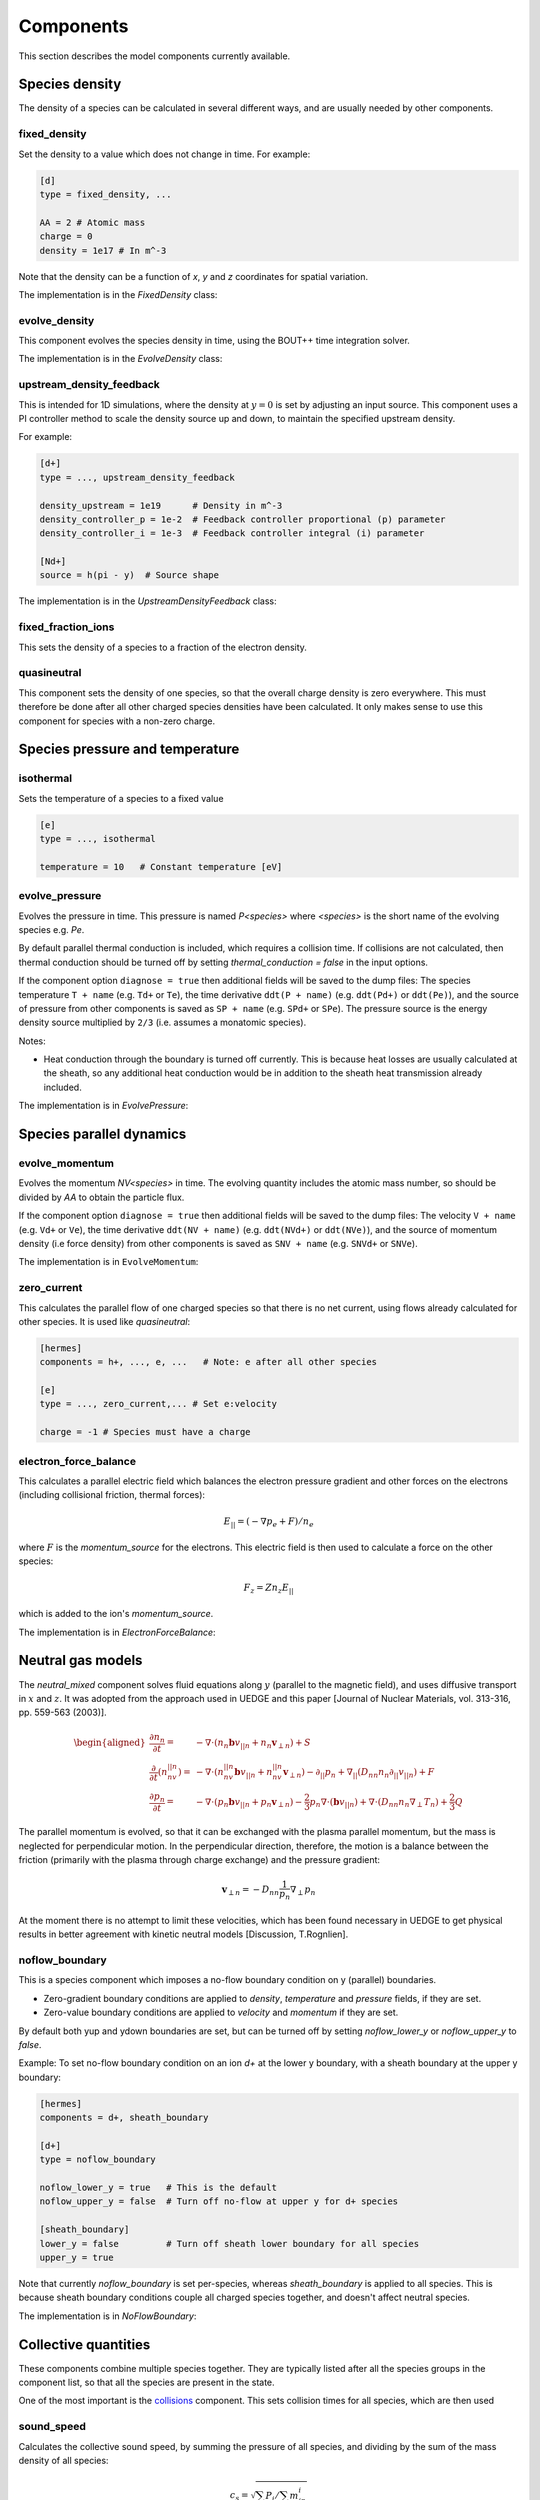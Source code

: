 .. _sec-components:

Components
==========

This section describes the model components currently available. 

Species density
---------------

The density of a species can be calculated in several different ways,
and are usually needed by other components.

.. _fixed_density:

fixed_density
~~~~~~~~~~~~~

Set the density to a value which does not change in time. For example:

.. code-block:: ini

   [d]
   type = fixed_density, ...

   AA = 2 # Atomic mass
   charge = 0
   density = 1e17 # In m^-3

Note that the density can be a function of `x`, `y` and `z` coordinates
for spatial variation.

The implementation is in the `FixedDensity` class:

.. doxygenstruct:: FixedDensity
   :members:

.. _evolve_density:

evolve_density
~~~~~~~~~~~~~~

This component evolves the species density in time, using the BOUT++
time integration solver.

The implementation is in the `EvolveDensity` class:

.. doxygenstruct:: EvolveDensity
   :members:

.. _upstream_density_feedback:

upstream_density_feedback
~~~~~~~~~~~~~~~~~~~~~~~~~

This is intended for 1D simulations, where the density at :math:`y=0` is set
by adjusting an input source. This component uses a PI controller method
to scale the density source up and down, to maintain the specified upstream
density.

For example:

.. code-block:: ini

   [d+]
   type = ..., upstream_density_feedback

   density_upstream = 1e19      # Density in m^-3
   density_controller_p = 1e-2  # Feedback controller proportional (p) parameter
   density_controller_i = 1e-3  # Feedback controller integral (i) parameter

   [Nd+]
   source = h(pi - y)  # Source shape

The implementation is in the `UpstreamDensityFeedback` class:

.. doxygenstruct:: UpstreamDensityFeedback
   :members:

fixed_fraction_ions
~~~~~~~~~~~~~~~~~~~

This sets the density of a species to a fraction of the electron density.

.. _quasineutral:

quasineutral
~~~~~~~~~~~~

This component sets the density of one species, so that the overall
charge density is zero everywhere. This must therefore be done after
all other charged species densities have been calculated. It only
makes sense to use this component for species with a non-zero charge.


Species pressure and temperature
--------------------------------

.. _isothermal:

isothermal
~~~~~~~~~~

Sets the temperature of a species to a fixed value

.. code-block:: ini

   [e]
   type = ..., isothermal

   temperature = 10   # Constant temperature [eV]

.. doxygenstruct:: Isothermal
   :members:

.. _evolve_pressure:

evolve_pressure
~~~~~~~~~~~~~~~

Evolves the pressure in time. This pressure is named `P<species>` where `<species>`
is the short name of the evolving species e.g. `Pe`.

By default parallel thermal conduction is included, which requires a collision
time. If collisions are not calculated, then thermal conduction should be turned off
by setting `thermal_conduction = false` in the input options.

If the component option ``diagnose = true`` then additional fields
will be saved to the dump files: The species temperature ``T + name``
(e.g. ``Td+`` or ``Te``), the time derivative ``ddt(P + name)``
(e.g. ``ddt(Pd+)`` or ``ddt(Pe)``), and the source of pressure from
other components is saved as ``SP + name`` (e.g. ``SPd+`` or ``SPe``).
The pressure source is the energy density source multiplied by ``2/3``
(i.e. assumes a monatomic species).

Notes:

- Heat conduction through the boundary is turned off currently. This is because
  heat losses are usually calculated at the sheath, so any additional heat conduction
  would be in addition to the sheath heat transmission already included.

The implementation is in `EvolvePressure`:

.. doxygenstruct:: EvolvePressure
   :members:


Species parallel dynamics
-------------------------

.. _evolve_momentum:

evolve_momentum
~~~~~~~~~~~~~~~

Evolves the momentum `NV<species>` in time. The evolving quantity includes the atomic
mass number, so should be divided by `AA` to obtain the particle flux.

If the component option ``diagnose = true`` then additional fields
will be saved to the dump files: The velocity ``V + name``
(e.g. ``Vd+`` or ``Ve``), the time derivative ``ddt(NV + name)``
(e.g. ``ddt(NVd+)`` or ``ddt(NVe)``), and the source of momentum
density (i.e force density) from other components is saved as ``SNV +
name`` (e.g. ``SNVd+`` or ``SNVe``).

The implementation is in ``EvolveMomentum``:

.. doxygenstruct:: EvolveMomentum
   :members:


.. _zero_current:

zero_current
~~~~~~~~~~~~

This calculates the parallel flow of one charged species so that there is no net current,
using flows already calculated for other species. It is used like `quasineutral`:

.. code-block:: ini

   [hermes]
   components = h+, ..., e, ...   # Note: e after all other species
   
   [e]
   type = ..., zero_current,... # Set e:velocity

   charge = -1 # Species must have a charge


electron_force_balance
~~~~~~~~~~~~~~~~~~~~~~

This calculates a parallel electric field which balances the electron
pressure gradient and other forces on the electrons (including
collisional friction, thermal forces):

.. math::

   E_{||} = \left(-\nabla p_e + F\right) / n_e

where :math:`F` is the `momentum_source` for the electrons.
This electric field is then used to calculate a force on the other species:

.. math::

   F_z = Z n_z E_{||}

which is added to the ion's `momentum_source`. 

The implementation is in `ElectronForceBalance`:

.. doxygenstruct:: ElectronForceBalance
   :members:

Neutral gas models
------------------

The `neutral_mixed` component solves fluid equations along :math:`y`
(parallel to the magnetic field), and uses diffusive transport in :math:`x`
and :math:`z`.  It was adopted from the approach used in UEDGE and this paper
[Journal of Nuclear Materials, vol. 313-316, pp. 559-563 (2003)].

.. math::
   
   \begin{aligned}\frac{\partial n_n}{\partial t} =& -\nabla\cdot\left(n_n\mathbf{b}v_{||n} + n_n\mathbf{v}_{\perp n}\right) + S\\ \frac{\partial}{\partial t}\left(n_nv_{||n}\right) =& -\nabla\cdot\left(n_nv_{||n} \mathbf{b}v_{||n} + n_nv_{||n}\mathbf{v}_{\perp n}\right) - \partial_{||}p_n + \nabla_{||}\left(D_{nn}n_n\partial_{||}v_{||n}\right) + F \\ \frac{\partial p_n}{\partial t} =& -\nabla\cdot\left(p_n\mathbf{b}v_{||n} + p_n\mathbf{v}_{\perp n}\right) - \frac{2}{3}p_n\nabla\cdot\left(\mathbf{b}v_{||n}\right) + \nabla\cdot\left(D_{nn}n_n\nabla_\perp T_n\right) + \frac{2}{3}Q \end{aligned}

The parallel momentum is evolved, so that it can be exchanged with the
plasma parallel momentum, but the mass is neglected for perpendicular
motion. In the perpendicular direction, therefore, the motion is a
balance between the friction (primarily with the plasma through charge
exchange) and the pressure gradient:

.. math::

   \mathbf{v}_{\perp n} = -D_{nn}\frac{1}{p_n}\nabla_\perp p_n

At the moment there is no attempt to limit these velocities, which has
been found necessary in UEDGE to get physical results in better
agreement with kinetic neutral models [Discussion, T.Rognlien].

.. _noflow_boundary:

noflow_boundary
~~~~~~~~~~~~~~~

This is a species component which imposes a no-flow boundary condition
on y (parallel) boundaries.

- Zero-gradient boundary conditions are applied to `density`,
  `temperature` and `pressure` fields, if they are set.
- Zero-value boundary conditions are applied to `velocity` and
  `momentum` if they are set.

By default both yup and ydown boundaries are set, but can be turned
off by setting `noflow_lower_y` or `noflow_upper_y` to `false`.

Example: To set no-flow boundary condition on an ion `d+` at the lower
y boundary, with a sheath boundary at the upper y boundary:

.. code-block:: ini

   [hermes]
   components = d+, sheath_boundary

   [d+]
   type = noflow_boundary

   noflow_lower_y = true   # This is the default
   noflow_upper_y = false  # Turn off no-flow at upper y for d+ species

   [sheath_boundary]
   lower_y = false         # Turn off sheath lower boundary for all species
   upper_y = true

Note that currently `noflow_boundary` is set per-species, whereas
`sheath_boundary` is applied to all species. This is because sheath
boundary conditions couple all charged species together, and doesn't
affect neutral species.

The implementation is in `NoFlowBoundary`:

.. doxygenstruct:: NoFlowBoundary
   :members:

Collective quantities
---------------------

These components combine multiple species together. They are typically
listed after all the species groups in the component list, so that all
the species are present in the state.

One of the most important is the `collisions`_ component. This sets collision
times for all species, which are then used 

.. _sound_speed:

sound_speed
~~~~~~~~~~~

Calculates the collective sound speed, by summing the pressure of all species,
and dividing by the sum of the mass density of all species:

.. math::
   
   c_s = \sqrt{\sum_i P_i / \sum_i m_in_i}

This is set in the state as `sound_speed`, and is used for the numerical
diffusion terms in the parallel advection.

.. _neutral_parallel_diffusion:

neutral_parallel_diffusion
~~~~~~~~~~~~~~~~~~~~~~~~~~

This adds diffusion to **all** neutral species (those with no or zero charge),
because it needs to be calculated after the collision frequencies are known.
It is intended mainly for 1D simulations, to provide effective parallel
diffusion of particles, momentum and energy due to the projection of
cross-field diffusion:

.. math::

   \begin{aligned}
   \frac{\partial n_n}{\partial t} =& \ldots + \nabla\cdot\left(\mathbf{b}D_n n_n\partial_{||}p_n\right) \\
   \frac{\partial p_n}{\partial t} =& \ldots + \nabla\cdot\left(\mathbf{b}D_n p_n\partial_{||}p_n\right) + \frac{2}{3}\nabla\cdot\left(\mathbf{b}\kappa_n \partial_{||}T_n\right) \\
   \frac{\partial}{\partial t}\left(n_nv_{||n}\right) =& \ldots + \nabla\cdot\left(\mathbf{b}D_n n_nv_{||n} \partial_{||}p_n\right) + \nabla\cdot\left(\mathbf{b}\eta_n \partial_{||}T_n\right)
   \end{aligned}

The diffusion coefficient is calculated as

.. math::

   D_n = \left(\frac{B}{B_{pol}}\right)^2 \frac{T_n}{A \nu}

where `A` is the atomic mass number; :math:`\nu` is the collision
frequency. The factor :math:`B / B_{pol}` is the projection of the cross-field
direction on the parallel transport, and is the `dneut` input setting.

.. doxygenstruct:: NeutralParallelDiffusion
   :members:


.. _collisions:

collisions
~~~~~~~~~~

For collisions between charged particles. In the following all quantities are
in SI units except the temperatures: `T` is in eV, so `eT` has units of Joules.

Debye length `\lambda_D`

.. math::

   \lambda_D = \sqrt{\frac{\epsilon_0 T_e}{n_e e}}
   
Coulomb logarithm, from [NRL formulary 2019], adapted to SI units

- For thermal electron-electron collisions

  .. math::

     \ln \lambda_ee = 16.6 - \frac{1}{2} \ln\left(n_e\right) + \frac{5}{4}\ln\left(T_e\right) - sqrt{10^{-5} + \left(\ln T_e - 2\right)^2 / 16} 

  
- Electron-ion collisions

  .. math::

     \ln \lambda_{ei} = \left\{\begin{array}{ll}
                              16.1 - \frac{1}{2}\ln\left(n_e\right) - \ln(Z) + \frac{3}{2}\ln\left(T_e\right) & \textrm{if} T_im_e/m_i < T_e < 10Z^2 \\
                              17.1 - \frac{1}{2}\ln\left(n_e\right) + \ln\left(T_e\right) & \textrm{if} T_im_e/m_i < 10Z^2 < T_e \\
                              9.09 - \frac{1}{2}\ln\left(n_i\right) + \frac{3}{2}\ln\left(T_i\right) - \ln\left(Z^2\mu\right) & \textrm{if} T_e < T_im_e/m_i \\
                              \end{array}\right.
     
- Mixed ion-ion collisions
  
  .. math::

     \ln \lambda_{ii'} = 16.1 - ln\left[\frac{ZZ'\left(\mu + \mu'\right)}{\mu T_{i'} + \mu'T_i}\left(\frac{n_iZ^2}{T_i} + \frac{n_{i'} Z'^2}{T_{i'}}\right)^{1/2}\right]


The frequency of charged species `a` colliding with charged species `b` is

.. math::

   \nu_{ab} = \frac{1}{3\pi^{3/2}\epsilon_0^2}\frac{Z_a^2 Z_b^2 n_b \ln\Lambda}{\left(v_a^2 + v_b^2\right)^{3/2}}\frac{\left(1 + m_a / m_b\right)}{m_a^2}


Note that the cgs expression in Hinton is divided by `\left(4\pi\epsilon_0\right)^2` to get
the expression in SI units.

For conservation of momentum, the collision frequencies `\nu_{ab}` and `\nu_{ba}` are
related by:

.. math::

   m_a n_a \nu_{ab} = m_b n_b \nu_{ba}

Momentum exchange, force on species `a` due to collisions with species `b`:

.. math::

   F_{ab} = \nu_{ab} m_a n_a \left( u_b - u_a \right)

   
Energy exchange, heat transferred to species `a` from species `b`:

.. math::

   Q_{ab} = \nu_{ab}\frac{3n_a m_a\left(T_b - T_a\right)}{m_a + m_b}

- Neutral-neutral collisions

  The cross-section is given by

.. math::
     
   \sigma = \pi \left(\frac{d_1 + d_2}{2}\right)^2

where :math:`d_1` and :math:`d_2` are the kinetic diameters of the two
species. Typical values are [Wikipedia] for H2 2.89e-10m, He
2.60e-10m, Ne 2.75e-10m.

The mean relative velocity of the two species is

.. math::

   v_{rel} = \sqrt{\frac{eT_1}{m_1} + \frac{eT_2}{m_2}}

and so the collision rate of species 1 on species 2 is:

.. math::

   \nu_{12} = v_{rel} n_2 \sigma

The implementation is in `Collisions`:

.. doxygenstruct:: Collisions
   :members:

.. _thermal_force:

thermal_force
~~~~~~~~~~~~~

This implements simple expressions for the thermal force. If the
`electron_ion` option is true (which is the default), then a momentum
source is added to all ions:

.. math::

   F_z = 0.71 n_z Z^2 \nabla_{||}T_e

where :math:`n_z` is the density of the ions of charge :math:`Z`. There
is an equal and opposite force on the electrons.

If the `ion_ion` option is true (the default), then forces are
calculated between light species (atomic mass < 4) and heavy species
(atomic mass > 10).  If any combinations of ions are omitted, then a
warning will be printed once.
The force on the heavy ion is:

.. math::

   \begin{aligned}
   F_z =& \beta \nabla_{||}T_i \\
   \beta =& \frac{3\left(\mu + 5\sqrt{2}Z^2\left(1.1\mu^{5/2} - 0.35\mu^{3/2}\right) - 1\right)}{2.6 - 2\mu + 5.4\mu^2} \\
   \mu =& m_z / \left(m_z + m_i\right)
   \end{aligned}

where subscripts :math:`z` refer to the heavy ion, and :math:`i`
refers to the light ion. The force on the light ion fluid is equal and
opposite: :math:`F_i = -F_z`.

The implementation is in the `ThermalForce` class:

.. doxygenstruct:: ThermalForce
   :members:

recycling
~~~~~~~~~

This component calculates the flux of a species into a Y boundary,
due to recycling of flow out of the boundary of another species.

The boundary fluxes might be set by sheath boundary conditions,
which potentially depend on the density and temperature of all species.
Recycling therefore can't be calculated until all species boundary conditions
have been set. It is therefore expected that this component is a top-level
component which comes after boundary conditions are set.


Atomic and molecular reactions
------------------------------

The formula for the reaction is used as the name of the component. This
makes writing the input file harder, since the formula must be in the exact same format
(e.g. `h + e` and `e + h` won't be recognised as being the same thing),
but makes reading and understanding the file easier.

To include a set of reactions, it is probably easiest to group them,
and then include the group name in the components list

.. code-block:: ini

  [hermes]
  components = ..., reactions

  [reactions]
  type = (
          h + e -> h+ + 2e,  # ionisation
          h+ + e -> h,    # Radiative + 3-body recombination
         )

Note that brackets can be used to split the list of reactions over multiple lines,
and trailing commas are ignored. Comments can be used if needed to add explanation.
The name of the section does not need to be `reactions`, and multiple components could
be created with different reaction sets. Be careful not to include the same reaction
twice.

When reactions are added, all the species involved must be included, or an exception
should be thrown.

Hydrogen
~~~~~~~~

Multiple isotopes of hydrogen can be evolved, so to keep track of this the
species labels `h`, `d` and `t` are all handled by the same hydrogen atomic
rates calculation. The following might therefore be used

.. code-block:: ini
  
  [hermes]
  components = d, t, reactions

  [reactions]
  type = (
          d + e -> d+ + 2e,  # Deuterium ionisation
          t + e -> t+ + 2e,  # Tritium ionisation
         )

+------------------+---------------------------------------+
| Reaction         | Description                           |
+==================+=======================================+
| h + e -> h+ + 2e | Hydrogen ionisation (Amjuel 2.1.5)    |
+------------------+---------------------------------------+
| d + e -> d+ + 2e | Deuterium ionisation (Amjuel 2.1.5)   |
+------------------+---------------------------------------+
| t + e -> t+ + 2e | Tritium ionisation (Amjuel 2.1.5)     |
+------------------+---------------------------------------+
| h + h+ -> h+ + h | Hydrogen charge exchange              |
+------------------+---------------------------------------+
| d + d+ -> d+ + d | Deuterium charge exchange             |
+------------------+---------------------------------------+
| t + t+ -> t+ + t | Tritium charge exchange               |
+------------------+---------------------------------------+
| h + d+ -> h+ + d | Mixed hydrogen isotope CX             |
+------------------+---------------------------------------+
| d + h+ -> d+ + h |                                       |
+------------------+---------------------------------------+
| h + t+ -> h+ + t |                                       |
+------------------+---------------------------------------+
| t + h+ -> t+ + h |                                       |
+------------------+---------------------------------------+
| d + t+ -> d+ + t |                                       |
+------------------+---------------------------------------+
| t + d+ -> t+ + d |                                       |
+------------------+---------------------------------------+
| h+ + e -> h      | Hydrogen recombination (Amjuel 2.1.8) |
+------------------+---------------------------------------+
| d+ + e -> d      | Deuterium recombination (Amjuel 2.1.8)|
+------------------+---------------------------------------+
| t+ + e -> t      | Tritium recombination (Amjuel 2.1.8)  |
+------------------+---------------------------------------+

The code to calculate the charge exchange rates is in
`hydrogen_charge_exchange.[ch]xx`. This implements reaction 3.1.8 from
Amjuel (p43), scaled to different isotope masses and finite neutral
particle temperatures by using the effective temperature (Amjuel p43):

.. math::

   T_{eff} = \frac{M}{M_1}T_1 + \frac{M}{M_2}T_2


The effective hydrogenic ionisation rates are calculated using Amjuel
reaction 2.1.5, by D.Reiter, K.Sawada and T.Fujimoto (2016).
Effective recombination rates, which combine radiative and 3-body contributions,
are calculated using Amjuel reaction 2.1.8.

.. doxygenstruct:: HydrogenChargeExchange
   :members:


Helium
~~~~~~

+----------------------+------------------------------------------------------------+
| Reaction             | Description                                                |
+======================+============================================================+
| he + e -> he+ + 2e   | He ionisation, unresolved metastables (Amjuel 2.3.9a)      |
+----------------------+------------------------------------------------------------+
| he+ + e -> he        | He+ recombination, unresolved metastables (Amjuel 2.3.13a) |
+----------------------+------------------------------------------------------------+

The implementation of these rates are in the `AmjuelHeIonisation01`
and `AmjuelHeRecombination10` classes:

.. doxygenstruct:: AmjuelHeIonisation01
   :members:

.. doxygenstruct:: AmjuelHeRecombination10
   :members:

Neon
~~~~

These rates are taken from ADAS (96): SCD and PLT are used for the ionisation
rate and radiation energy loss; ACD and PRB for the recombination rate and radiation
energy loss; and CCD (89) for the charge exchange coupling to hydrogen.
The ionisation potential is also included as a source or sink of energy
for the electrons.

+------------------------+-------------------------------------+
| Reaction               | Description                         |
+========================+=====================================+
| ne + e -> ne+ + 2e     | Neon ionisation                     |
+------------------------+-------------------------------------+
| ne+ + e -> ne+2 + 2e   |                                     |
+------------------------+-------------------------------------+
| ne+2 + e -> ne+3 + 2e  |                                     |
+------------------------+-------------------------------------+
| ne+3 + e -> ne+4 + 2e  |                                     |
+------------------------+-------------------------------------+
| ne+4 + e -> ne+5 + 2e  |                                     |
+------------------------+-------------------------------------+
| ne+5 + e -> ne+6 + 2e  |                                     |
+------------------------+-------------------------------------+
| ne+6 + e -> ne+7 + 2e  |                                     |
+------------------------+-------------------------------------+
| ne+7 + e -> ne+8 + 2e  |                                     |
+------------------------+-------------------------------------+
| ne+8 + e -> ne+9 + 2e  |                                     |
+------------------------+-------------------------------------+
| ne+9 + e -> ne+10 + 2e |                                     |
+------------------------+-------------------------------------+
| ne+ + e -> ne          | Neon recombination                  |
+------------------------+-------------------------------------+
| ne+2 + e -> ne+        |                                     |
+------------------------+-------------------------------------+
| ne+3 + e -> ne+2       |                                     |
+------------------------+-------------------------------------+
| ne+4 + e -> ne+3       |                                     |
+------------------------+-------------------------------------+
| ne+5 + e -> ne+4       |                                     |
+------------------------+-------------------------------------+
| ne+6 + e -> ne+5       |                                     |
+------------------------+-------------------------------------+
| ne+7 + e -> ne+6       |                                     |
+------------------------+-------------------------------------+
| ne+8 + e -> ne+7       |                                     |
+------------------------+-------------------------------------+
| ne+9 + e -> ne+8       |                                     |
+------------------------+-------------------------------------+
| ne+10 + e -> ne+9      |                                     |
+------------------------+-------------------------------------+
| ne+ + h -> ne + h+     | Charge exchange with hydrogen       |
+------------------------+-------------------------------------+
| ne+2 + h -> ne+ + h+   |                                     |
+------------------------+-------------------------------------+
| ne+3 + h -> ne+2 + h+  |                                     |
+------------------------+-------------------------------------+
| ne+4 + h -> ne+3 + h+  |                                     |
+------------------------+-------------------------------------+
| ne+5 + h -> ne+4 + h+  |                                     |
+------------------------+-------------------------------------+
| ne+6 + h -> ne+5 + h+  |                                     |
+------------------------+-------------------------------------+
| ne+7 + h -> ne+6 + h+  |                                     |
+------------------------+-------------------------------------+
| ne+8 + h -> ne+7 + h+  |                                     |
+------------------------+-------------------------------------+
| ne+9 + h -> ne+8 + h+  |                                     |
+------------------------+-------------------------------------+
| ne+10 + h -> ne+9 + h+ |                                     |
+------------------------+-------------------------------------+
| ne+ + d -> ne + d+     | Charge exchange with deuterium      |
+------------------------+-------------------------------------+
| ne+2 + d -> ne+ + d+   |                                     |
+------------------------+-------------------------------------+
| ne+3 + d -> ne+2 + d+  |                                     |
+------------------------+-------------------------------------+
| ne+4 + d -> ne+3 + d+  |                                     |
+------------------------+-------------------------------------+
| ne+5 + d -> ne+4 + d+  |                                     |
+------------------------+-------------------------------------+
| ne+6 + d -> ne+5 + d+  |                                     |
+------------------------+-------------------------------------+
| ne+7 + d -> ne+6 + d+  |                                     |
+------------------------+-------------------------------------+
| ne+8 + d -> ne+7 + d+  |                                     |
+------------------------+-------------------------------------+
| ne+9 + d -> ne+8 + d+  |                                     |
+------------------------+-------------------------------------+
| ne+10 + d -> ne+9 + d+ |                                     |
+------------------------+-------------------------------------+
| ne+ + t -> ne + t+     | Charge exchange with tritium        |
+------------------------+-------------------------------------+
| ne+2 + t -> ne+ + t+   |                                     |
+------------------------+-------------------------------------+
| ne+3 + t -> ne+2 + t+  |                                     |
+------------------------+-------------------------------------+
| ne+4 + t -> ne+3 + t+  |                                     |
+------------------------+-------------------------------------+
| ne+5 + t -> ne+4 + t+  |                                     |
+------------------------+-------------------------------------+
| ne+6 + t -> ne+5 + t+  |                                     |
+------------------------+-------------------------------------+
| ne+7 + t -> ne+6 + t+  |                                     |
+------------------------+-------------------------------------+
| ne+8 + t -> ne+7 + t+  |                                     |
+------------------------+-------------------------------------+
| ne+9 + t -> ne+8 + t+  |                                     |
+------------------------+-------------------------------------+
| ne+10 + t -> ne+9 + t+ |                                     |
+------------------------+-------------------------------------+

The implementation of these rates is in `ADASNeonIonisation`, 
`ADASNeonRecombination` and `ADASNeonCX` template classes:

.. doxygenstruct:: ADASNeonIonisation
   :members:

.. doxygenstruct:: ADASNeonRecombination
   :members:

.. doxygenstruct:: ADASNeonCX
   :members:

Fixed fraction radiation
~~~~~~~~~~~~~~~~~~~~~~~~

These components produce volumetric electron energy losses, but don't
otherwise modify the plasma solution: Their charge and mass density
are not calculated, and there are no interactions with other species
or boundary conditions.

The ``fixed_fraction_carbon`` component calculates radiation due to carbon
in coronal equilibrium, using a simple formula from `I.H.Hutchinson Nucl. Fusion 34 (10) 1337 - 1348 (1994) <https://doi.org/10.1088/0029-5515/34/10/I04>`_:

.. math::

   L\left(T_e\right) = 2\times 10^{-31} \frac{\left(T_e/10\right)^3}{1 + \left(T_e / 10\right)^{4.5}}

which has units of :math:`Wm^3` with :math:`T_e` in eV.

To use this component you can just add it to the list of components and then
configure the impurity fraction:

.. code-block:: ini

   [hermes]
   components = ..., fixed_fraction_carbon, ...

   [fixed_fraction_carbon]
   fraction = 0.05   # 5% of electron density
   diagnose = true   # Saves Rfixed_fraction_carbon to output

Or to customise the name of the radiation output diagnostic a section can be
defined like this:

.. code-block:: ini

   [hermes]
   components = ..., c, ...

   [c]
   type = fixed_fraction_carbon
   fraction = 0.05   # 5% of electron density
   diagnose = true   # Saves Rc (R + section name)

The ``fixed_fraction_nitrogen`` component works in the same way, calculating nitrogen
radiation using a formula from `Bruce Lipschultz et al 2016 Nucl. Fusion 56 056007 <https://doi.org/10.1088/0029-5515/56/5/056007>`_:

.. math::

   L\left(T_e\right) = \left\{\begin{array}{cl}
   5.9\times 10^{-34}\frac{\sqrt{T_e - 1}\left(80 - T_e\right)}{1 + 3.1\times 10^{-3}\left(T_e - 1\right)^2} & \textrm{If $1 < T_e < 80$eV} \\
   0 & \textrm{Otherwise}\end{array}\right.


The ``fixed_fraction_neon`` component use a piecewise polynomial fit to the neon
cooling curve (Ryoko 2020 Nov):

.. math::

   L\left(T\right) = \left\{\begin{array}{cl}
   \sum_{i=0}^5 a_i T_e^i & \textrm{If $3 \le T_e < 100$eV} \\
   7\times 10^{-35} \left(T_e - 2\right) + 10^{-35} & \textrm{If $2 \le T_e < 3$eV} \\
   10^{-35}\left(T_e - 1\right) & \textrm{If $1 < T_e < 2$eV} \\
   0 & \textrm{Otherwise}\end{array}\right.

where the coefficients of the polynomial fit are :math:`a_0 =
-3.2798\times 10^{-34}`, :math:`a_1 = -3.4151\times 10^{-34}`,
:math:`a_2 = 1.7347\times 10^{-34}`, :math:`a_3 = -5.119\times
10^{-36}`, :math:`a_4 = 5.4824\times 10^{-38}`, :math:`a_5 =
-2.0385\times 10^{-40}`.

The ``fixed_fraction_argon`` components uses a piecewise polynomial
fit to the argon cooling curve (Ryoko 2020 Nov):

.. math::

   L\left(T\right) = \left\{\begin{array}{cl}
   \sum_{i=0}^9 b_i T_e^i & \textrm{If $1.5 \le T_e < 100$eV} \\
   5\times 10^{-35} \left(T_e - 1\right) & \textrm{If $1 \le T_e < 1.5$eV} \\
   0 & \textrm{Otherwise}\end{array}\right.

where polynomial coefficients :math:`b_0\ldots b_9` are
:math:`-9.9412e-34`, :math:`4.9864e-34`, :math:`1.9958e-34`,
:math:`8.6011e-35`, :math:`-8.341e-36`, :math:`3.2559e-37`,
:math:`-6.9642e-39`, :math:`8.8636e-41`, :math:`-6.7148e-43`,
:math:`2.8025e-45`, :math:`-4.9692e-48`.

Electromagnetic fields
----------------------

These are components which calculate the electric and/or magnetic
fields.

.. _vorticity:

vorticity
~~~~~~~~~

Evolves a vorticity equation, and at each call to transform() uses a matrix
inversion to calculate potential from vorticity.

In this component the Boussinesq approximation is made, so the vorticity equation solved is

.. math::

   \nabla\cdot\left(\frac{\overline{A}\overline{n}}{B^2}\nabla_\perp \phi + \sum_i\frac{A_i}{B^2}\nabla_\perp p_i\right) = \Omega

Where the sum is over species, :math:`\overline{A}` is the average ion
atomic number, and :math:`\overline{n}` is the normalisation density
(i.e. goes to 1 in the normalised equations).  This is a simplified
version of the full expression which is:

.. math::

   \nabla\cdot\left(\sum_i \frac{A_i n_i}{B^2}\nabla_\perp \phi + \sum_i \frac{A_i}{B^2}\nabla_\perp p_i\right) = \Omega

and is derived by replacing

.. math::

   \sum_i A_i n_i \rightarrow \overline{A}\overline{n}

.. doxygenstruct:: Vorticity
   :members:

relax_potential
~~~~~~~~~~~~~~~

This component evolves a vorticity equation, similar to the ``vorticity`` component.
Rather than inverting an elliptic equation at every timestep, this component evolves
the potential in time as a diffusion equation.

.. doxygenstruct:: RelaxPotential
   :members:
